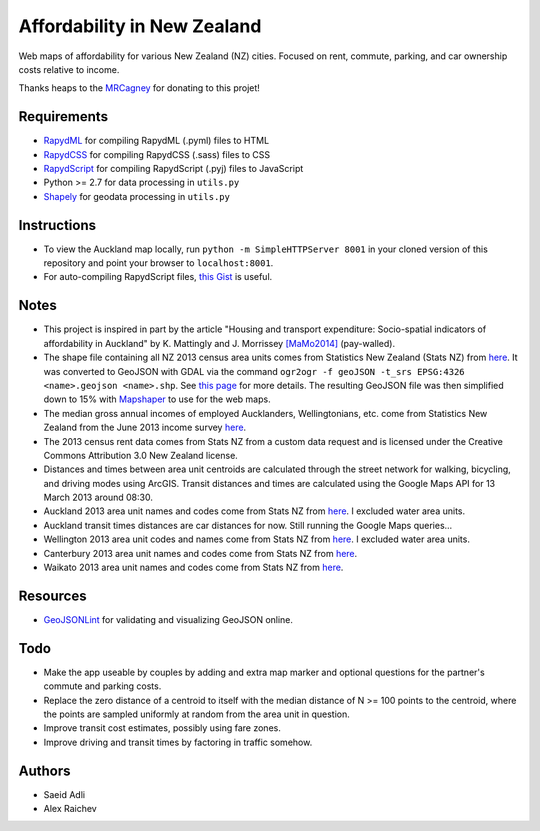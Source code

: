 Affordability in New Zealand 
********************************
Web maps of affordability for various New Zealand (NZ) cities.
Focused on rent, commute, parking, and car ownership costs relative to income.

Thanks heaps to the `MRCagney <http://www.mrcagney.co.nz>`_ for donating to this projet!

Requirements
============
- `RapydML <https://bitbucket.org/pyjeon/rapydml>`_ for compiling RapydML (.pyml) files to HTML
- `RapydCSS <https://bitbucket.org/pyjeon/rapydcss>`_ for compiling RapydCSS (.sass) files to CSS
- `RapydScript <https://bitbucket.org/pyjeon/rapydscript>`_ for compiling RapydScript (.pyj) files to JavaScript
- Python >= 2.7 for data processing in ``utils.py``
- `Shapely <http://toblerity.org/shapely/>`_ for geodata processing in ``utils.py``

Instructions
=============
- To view the Auckland map locally, run ``python -m SimpleHTTPServer 8001`` in your cloned version of this repository and point your browser to ``localhost:8001``.
- For auto-compiling RapydScript files, `this Gist <https://gist.github.com/araichev/8923682>`_ is useful.

Notes
======
- This project is inspired in part by the article "Housing and transport expenditure: Socio-spatial indicators of affordability in Auckland" by K. Mattingly and J. Morrissey `[MaMo2014] <http://www.sciencedirect.com/science/article/pii/S0264275114000134>`_ (pay-walled).
- The shape file containing all NZ 2013 census area units comes from Statistics New Zealand (Stats NZ) from `here <http://www.stats.govt.nz/browse_for_stats/people_and_communities/Geographic-areas/digital-boundary-files.aspx>`_.  It was converted to GeoJSON with GDAL via the command ``ogr2ogr -f geoJSON -t_srs EPSG:4326 <name>.geojson <name>.shp``.  See `this page <http://ben.balter.com/2013/06/26/how-to-convert-shapefiles-to-geojson-for-use-on-github/>`_ for more details. The resulting GeoJSON file was then simplified down to 15% with `Mapshaper <http://www.mapshaper.org/>`_ to use for the web maps.
- The median gross annual incomes of employed Aucklanders, Wellingtonians, etc. come from Statistics New Zealand from the June 2013 income survey `here <http://www.stats.govt.nz/browse_for_stats/income-and-work/Income/nz-income-survey-info-releases.aspx>`_. 
- The 2013 census rent data comes from Stats NZ from a custom data request and is licensed under the Creative Commons Attribution 3.0 New Zealand license.
- Distances and times between area unit centroids are calculated through the street network for walking, bicycling, and driving modes using ArcGIS. Transit distances and times are calculated using the Google Maps API for 13 March 2013 around 08:30. 
- Auckland 2013 area unit names and codes come from Stats NZ from `here <http://www.stats.govt.nz/Census/2013-census/data-tables/population-dwelling-tables/auckland.aspx>`_.  I excluded water area units.
- Auckland transit times distances are car distances for now. Still running the Google Maps queries...
- Wellington 2013 area unit codes and names come from Stats NZ from `here <http://www.stats.govt.nz/Census/2013-census/data-tables/population-dwelling-tables/wellington.aspx>`_. I excluded water area units.
- Canterbury 2013 area unit names and codes come from Stats NZ from `here <http://www.stats.govt.nz/Census/2013-census/data-tables/population-dwelling-tables/canterbury.aspx>`_.
- Waikato 2013 area unit names and codes come from Stats NZ from `here <http://www.stats.govt.nz/Census/2013-census/data-tables/population-dwelling-tables/waikato.aspx>`_.

Resources
============
- `GeoJSONLint <http://geojsonlint.com/>`_ for validating and visualizing GeoJSON online.

Todo
====
- Make the app useable by couples by adding and extra map marker and optional questions for the partner's commute and parking costs.
- Replace the zero distance of a centroid to itself with the median distance of N >= 100 points to the centroid, where the points are sampled uniformly at random from the area unit in question.
- Improve transit cost estimates, possibly using fare zones. 
- Improve driving and transit times by factoring in traffic somehow.  

Authors
========
- Saeid Adli
- Alex Raichev